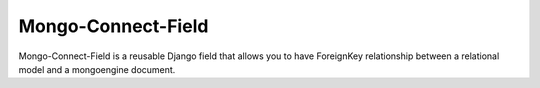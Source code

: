 =====
Mongo-Connect-Field
=====

Mongo-Connect-Field is a reusable Django field that allows you to have ForeignKey
relationship between a relational model and a mongoengine document.